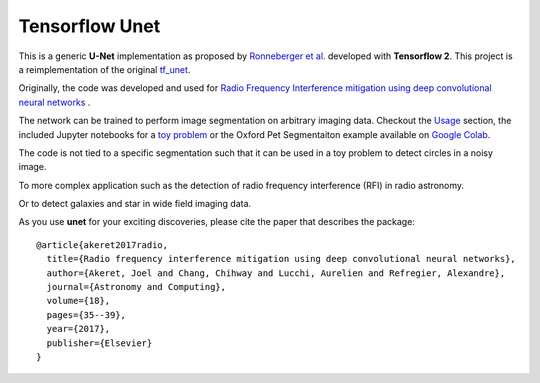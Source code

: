 =============================
Tensorflow Unet
=============================

.. image:: https://readthedocs.org/projects/u-net/badge/?version=latest
        :target: https://u-net.readthedocs.io/en/latest/?badge=latest
        :alt: Documentation Status

.. image:: https://travis-ci.com/jakeret/unet.svg?branch=master
    :target: https://travis-ci.com/jakeret/unet

.. image:: http://img.shields.io/badge/arXiv-1609.09077-orange.svg?style=flat
        :target: http://arxiv.org/abs/1609.09077

.. image:: https://camo.githubusercontent.com/c8e5db7a5d15b0e7c13480a0ed81db1ae2128b80/68747470733a2f2f62696e6465722e70616e67656f2e696f2f62616467655f6c6f676f2e737667
        :target: https://mybinder.org/v2/gh/jakeret/unet/master?filepath=notebooks%2Fcicles.ipynb

.. image:: https://camo.githubusercontent.com/52feade06f2fecbf006889a904d221e6a730c194/68747470733a2f2f636f6c61622e72657365617263682e676f6f676c652e636f6d2f6173736574732f636f6c61622d62616467652e737667
        :target: https://colab.research.google.com/drive/1laPoOaGcqEBB3jTvb-pGnmDU21zwtgJB

This is a generic **U-Net** implementation as proposed by `Ronneberger et al. <https://arxiv.org/pdf/1505.04597.pdf>`_ developed with **Tensorflow 2**. This project is a reimplementation of the original `tf_unet <https://github.com/jakeret/tf_unet>`_.

Originally, the code was developed and used for `Radio Frequency Interference mitigation using deep convolutional neural networks <http://arxiv.org/abs/1609.09077>`_ .

The network can be trained to perform image segmentation on arbitrary imaging data. Checkout the `Usage <http://u-net.readthedocs.io/en/latest/usage.html>`_ section, the included Jupyter notebooks for a `toy problem <https://github.com/jakeret/unet/blob/master/notebooks/circles.ipynb>`_ or the Oxford Pet Segmentaiton example available on `Google Colab <https://colab.research.google.com/drive/1laPoOaGcqEBB3jTvb-pGnmDU21zwtgJB>`_.

The code is not tied to a specific segmentation such that it can be used in a toy problem to detect circles in a noisy image.

.. image:: https://raw.githubusercontent.com/jakeret/unet/master/docs/toy_problem.png
   :alt: Segmentation of a toy problem.
   :align: center

To more complex application such as the detection of radio frequency interference (RFI) in radio astronomy.

.. image:: https://raw.githubusercontent.com/jakeret/unet/master/docs/rfi.png
   :alt: Segmentation of RFI in radio data.
   :align: center

Or to detect galaxies and star in wide field imaging data.

.. image:: https://raw.githubusercontent.com/jakeret/unet/master/docs/galaxies.png
   :alt: Segmentation of a galaxies.
   :align: center


As you use **unet** for your exciting discoveries, please cite the paper that describes the package::


	@article{akeret2017radio,
	  title={Radio frequency interference mitigation using deep convolutional neural networks},
	  author={Akeret, Joel and Chang, Chihway and Lucchi, Aurelien and Refregier, Alexandre},
	  journal={Astronomy and Computing},
	  volume={18},
	  pages={35--39},
	  year={2017},
	  publisher={Elsevier}
	}
